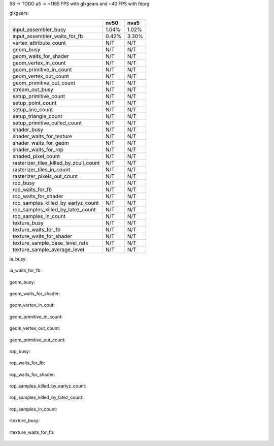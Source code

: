 
98 -> TODO
a5 -> ~1165 FPS with glxgears and ~40 FPS with fdprg

glxgears:

+----------------------------------------+--------+--------+
|                                        |  nv50  |  nva5  |
+========================================+========+========+
| input_assembler_busy                   |  1.04% |  1.02% |
+----------------------------------------+--------+--------+
| input_assembler_waits_for_fb           |  0.42% |  3.30% |
+----------------------------------------+--------+--------+
| vertex_attribute_count                 |   N/T  |   N/T  |
+----------------------------------------+--------+--------+
| geom_busy                              |   N/T  |   N/T  |
+----------------------------------------+--------+--------+
| geom_waits_for_shader                  |   N/T  |   N/T  |
+----------------------------------------+--------+--------+
| geom_vertex_in_count                   |   N/T  |   N/T  |
+----------------------------------------+--------+--------+
| geom_primitive_in_count                |   N/T  |   N/T  |
+----------------------------------------+--------+--------+
| geom_vertex_out_count                  |   N/T  |   N/T  |
+----------------------------------------+--------+--------+
| geom_primitive_out_count               |   N/T  |   N/T  |
+----------------------------------------+--------+--------+
| stream_out_busy                        |   N/T  |   N/T  |
+----------------------------------------+--------+--------+
| setup_primitive_count                  |   N/T  |   N/T  |
+----------------------------------------+--------+--------+
| setup_point_count                      |   N/T  |   N/T  |
+----------------------------------------+--------+--------+
| setup_line_count                       |   N/T  |   N/T  |
+----------------------------------------+--------+--------+
| setup_triangle_count                   |   N/T  |   N/T  |
+----------------------------------------+--------+--------+
| setup_primitive_culled_count           |   N/T  |   N/T  |
+----------------------------------------+--------+--------+
| shader_busy                            |   N/T  |   N/T  |
+----------------------------------------+--------+--------+
| shader_waits_for_texture               |   N/T  |   N/T  |
+----------------------------------------+--------+--------+
| shader_waits_for_geom                  |   N/T  |   N/T  |
+----------------------------------------+--------+--------+
| shader_waits_for_rop                   |   N/T  |   N/T  |
+----------------------------------------+--------+--------+
| shaded_pixel_count                     |   N/T  |   N/T  |
+----------------------------------------+--------+--------+
| rasterizer_tiles_killed_by_zcull_count |   N/T  |   N/T  |
+----------------------------------------+--------+--------+
| rasterizer_tiles_in_count              |   N/T  |   N/T  |
+----------------------------------------+--------+--------+
| rasterizer_pixels_out_count            |   N/T  |   N/T  |
+----------------------------------------+--------+--------+
| rop_busy                               |   N/T  |   N/T  |
+----------------------------------------+--------+--------+
| rop_waits_for_fb                       |   N/T  |   N/T  |
+----------------------------------------+--------+--------+
| rop_waits_for_shader                   |   N/T  |   N/T  |
+----------------------------------------+--------+--------+
| rop_samples_killed_by_earlyz_count     |   N/T  |   N/T  |
+----------------------------------------+--------+--------+
| rop_samples_killed_by_latez_count      |   N/T  |   N/T  |
+----------------------------------------+--------+--------+
| rop_samples_in_count                   |   N/T  |   N/T  |
+----------------------------------------+--------+--------+
| texture_busy                           |   N/T  |   N/T  |
+----------------------------------------+--------+--------+
| texture_waits_for_fb                   |   N/T  |   N/T  |
+----------------------------------------+--------+--------+
| texture_waits_for_shader               |   N/T  |   N/T  |
+----------------------------------------+--------+--------+
| texture_sample_base_level_rate         |   N/T  |   N/T  |
+----------------------------------------+--------+--------+
| texture_sample_average_level           |   N/T  |   N/T  |
+----------------------------------------+--------+--------+

ia_busy:

     +--------+-------+
     |glxgears| fdrpg |
+----+--------+-------+
| 50 | 1.04%  |
+----+--------+-------+
| a5 | 1.02%  | 4.57% |
+----+--------+-------+

ia_waits_for_fb:

     +--------+-------+
     |glxgears| fdrpg |
+----+--------+-------+
| 98 |
+----+--------+-------+
| a5 | 3.30%  | 0.35% |
+----+--------+-------+

geom_busy:

     +--------+-------+
     |glxgears| fdrpg |
+----+--------+-------+
| 98 |
+----+--------+-------+
| a5 | 0.15%  | 0.93% |
+----+--------+-------+

geom_waits_for_shader:

     +--------+-------+
     |glxgears| fdrpg |
+----+--------+-------+
| 98 |
+----+--------+-------+
| a5 | 0.27%  | 0.07% |
+----+--------+-------+

geom_vertex_in_cout:

     +--------+-------+
     |glxgears| fdrpg |
+----+--------+-------+
| 98 |
+----+--------+-------+
| a5 | NACK   | NACK  |
+----+--------+-------+

geom_primitive_in_count:

     +-------------+-------------+
     |   glxgears  |    fdrpg    |
+----+-------------+-------------+
| 98 |
+----+-------------+-------------+
| a5 | 1M (0.25%)  | 1.3M (0.83%)|
+----+-------------+-------------+

geom_vertex_out_count:

     +-------------+-------------+
     |   glxgears  |    fdrpg    |
+----+-------------+-------------+
| 98 |
+----+-------------+-------------+
| a5 | 1.2M (0.31%)| 2.7M (1.7%) |
+----+-------------+-------------+

geom_primitive_out_count:

     +-----------+-------------+
     | glxgears  |    fdrpg    |
+----+-----------+-------------+
| 98 |
+----+-----------+-------------+
| a5 | 1M (0.25%)| 1.3M (0.83%)|
+----+-----------+-------------+

=======
=======

rop_busy:

     +-----------+-------------+
     | glxgears  |    fdrpg    |
+----+-----------+-------------+
| 98 |
+----+-----------+-------------+
| a5 | 8.70%     | 12.07%      |
+----+-----------+-------------+

rop_waits_for_fb:

     +-----------+-------------+
     | glxgears  |    fdrpg    |
+----+-----------+-------------+
| 98 |
+----+-----------+-------------+
| a5 | 0.0%      | 0.0% |
+----+-----------+-------------+

rop_waits_for_shader:

     +-----------+-------------+
     | glxgears  |    fdrpg    |
+----+-----------+-------------+
| 98 |
+----+-----------+-------------+
| a5 | 2.12%      | 64%        |
+----+-----------+-------------+

rop_samples_killed_by_earlyz_count:

     +-----------+-------------+
     | glxgears  |    fdrpg    |
+----+-----------+-------------+
| 98 |
+----+-----------+-------------+
| a5 | 150k 0.04%| 2800 0.0% |
+----+-----------+-------------+

rop_samples_killed_by_latez_count:

     +-----------+-------------+
     | glxgears  |    fdrpg    |
+----+-----------+-------------+
| 98 |
+----+-----------+-------------+
| a5 | 7.4K 0.02%| 2600 0.0% |
+----+-----------+-------------+

rop_samples_in_count:

     +-----------+-------------+
     | glxgears  |    fdrpg    |
+----+-----------+-------------+
| 98 |
+----+-----------+-------------+
| a5 | 1.89%/0.39%| 2.68%/0.09% |
+----+-----------+-------------+

rtexture_busy:

     +-----------+-------------+
     | glxgears  |    fdrpg    |
+----+-----------+-------------+
| 98 |
+----+-----------+-------------+
| a5 | 9.85%| 76% |
+----+-----------+-------------+

rtexture_waits_for_fb:

     +-----------+-------------+
     | glxgears  |    fdrpg    |
+----+-----------+-------------+
| 98 |
+----+-----------+-------------+
| a5 | 170k 0.05%| 3.5k 0.02% |
+----+-----------+-------------+
